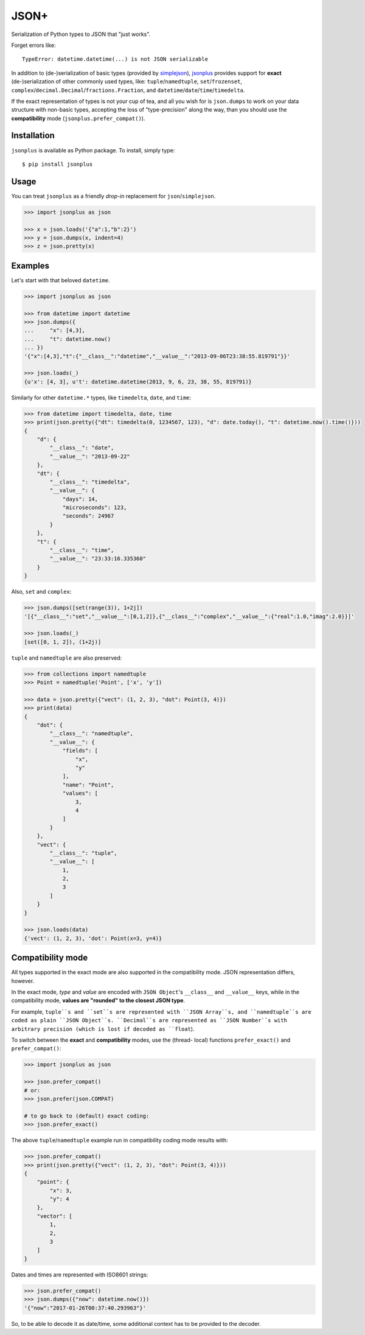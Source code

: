 JSON+
=====

Serialization of Python types to JSON that "just works".

Forget errors like::

    TypeError: datetime.datetime(...) is not JSON serializable

In addition to (de-)serialization of basic types (provided by simplejson_), jsonplus_
provides support for **exact** (de-)serialization of other commonly used types, like:
``tuple``/``namedtuple``, ``set``/``frozenset``, ``complex``/``decimal.Decimal``/``fractions.Fraction``,
and ``datetime``/``date``/``time``/``timedelta``.

If the exact representation of types is not your cup of tea, and all you wish
for is ``json.dumps`` to work on your data structure with non-basic types,
accepting the loss of "type-precision" along the way, than you should use the
**compatibility** mode (``jsonplus.prefer_compat()``).

.. _simplejson: https://simplejson.readthedocs.io/en/latest/#encoders-and-decoders
.. _jsonplus: https://pypi.python.org/pypi/jsonplus/


Installation
------------

``jsonplus`` is available as Python package. To install, simply type::

    $ pip install jsonplus


Usage
-----

You can treat ``jsonplus`` as a friendly *drop-in* replacement for ``json``/``simplejson``.

.. code-block:: python

    >>> import jsonplus as json

    >>> x = json.loads('{"a":1,"b":2}')
    >>> y = json.dumps(x, indent=4)
    >>> z = json.pretty(x)


Examples
--------

Let's start with that beloved ``datetime``.

.. code-block:: python

    >>> import jsonplus as json

    >>> from datetime import datetime
    >>> json.dumps({
    ...     "x": [4,3],
    ...     "t": datetime.now()
    ... })
    '{"x":[4,3],"t":{"__class__":"datetime","__value__":"2013-09-06T23:38:55.819791"}}'

    >>> json.loads(_)
    {u'x': [4, 3], u't': datetime.datetime(2013, 9, 6, 23, 38, 55, 819791)}

Similarly for other ``datetime.*`` types, like ``timedelta``, ``date``, and ``time``:

.. code-block:: python

    >>> from datetime import timedelta, date, time
    >>> print(json.pretty({"dt": timedelta(0, 1234567, 123), "d": date.today(), "t": datetime.now().time()}))
    {
        "d": {
            "__class__": "date",
            "__value__": "2013-09-22"
        },
        "dt": {
            "__class__": "timedelta",
            "__value__": {
                "days": 14,
                "microseconds": 123,
                "seconds": 24967
            }
        },
        "t": {
            "__class__": "time",
            "__value__": "23:33:16.335360"
        }
    }

Also, ``set`` and ``complex``:

.. code-block:: python

    >>> json.dumps([set(range(3)), 1+2j])
    '[{"__class__":"set","__value__":[0,1,2]},{"__class__":"complex","__value__":{"real":1.0,"imag":2.0}}]'

    >>> json.loads(_)
    [set([0, 1, 2]), (1+2j)]

``tuple`` and ``namedtuple`` are also preserved:

.. code-block:: python

    >>> from collections import namedtuple
    >>> Point = namedtuple('Point', ['x', 'y'])

    >>> data = json.pretty({"vect": (1, 2, 3), "dot": Point(3, 4)})
    >>> print(data)
    {
        "dot": {
            "__class__": "namedtuple",
            "__value__": {
                "fields": [
                    "x",
                    "y"
                ],
                "name": "Point",
                "values": [
                    3,
                    4
                ]
            }
        },
        "vect": {
            "__class__": "tuple",
            "__value__": [
                1,
                2,
                3
            ]
        }
    }

    >>> json.loads(data)
    {'vect': (1, 2, 3), 'dot': Point(x=3, y=4)}


Compatibility mode
------------------

All types supported in the exact mode are also supported in the compatibility
mode. JSON representation differs, however.

In the exact mode, *type* and *value* are encoded with ``JSON Object``'s
``__class__`` and ``__value__`` keys, while in the compatibility mode, 
**values are "rounded" to the closest JSON type**.

For example, ``tuple``s and ``set``s are represented with ``JSON Array``s, and
``namedtuple``s are coded as plain ``JSON Object``s. ``Decimal``s are
represented as ``JSON Number``s with arbitrary precision (which is lost if
decoded as ``float``).

To switch between the **exact** and **compatibility** modes, use the  (thread-
local) functions ``prefer_exact()`` and ``prefer_compat()``:

.. code-block:: python

    >>> import jsonplus as json

    >>> json.prefer_compat()
    # or:
    >>> json.prefer(json.COMPAT)

    # to go back to (default) exact coding:
    >>> json.prefer_exact()

The above ``tuple``/``namedtuple`` example run in compatibility coding mode
results with:

.. code-block:: python

    >>> json.prefer_compat()
    >>> print(json.pretty({"vect": (1, 2, 3), "dot": Point(3, 4)}))
    {
        "point": {
            "x": 3,
            "y": 4
        },
        "vector": [
            1,
            2,
            3
        ]
    }

Dates and times are represented with ISO8601 strings:

.. code-block:: python

    >>> json.prefer_compat()
    >>> json.dumps({"now": datetime.now()})
    '{"now":"2017-01-26T00:37:40.293963"}'

So, to be able to decode it as date/time, some additional context has to be
provided to the decoder.


